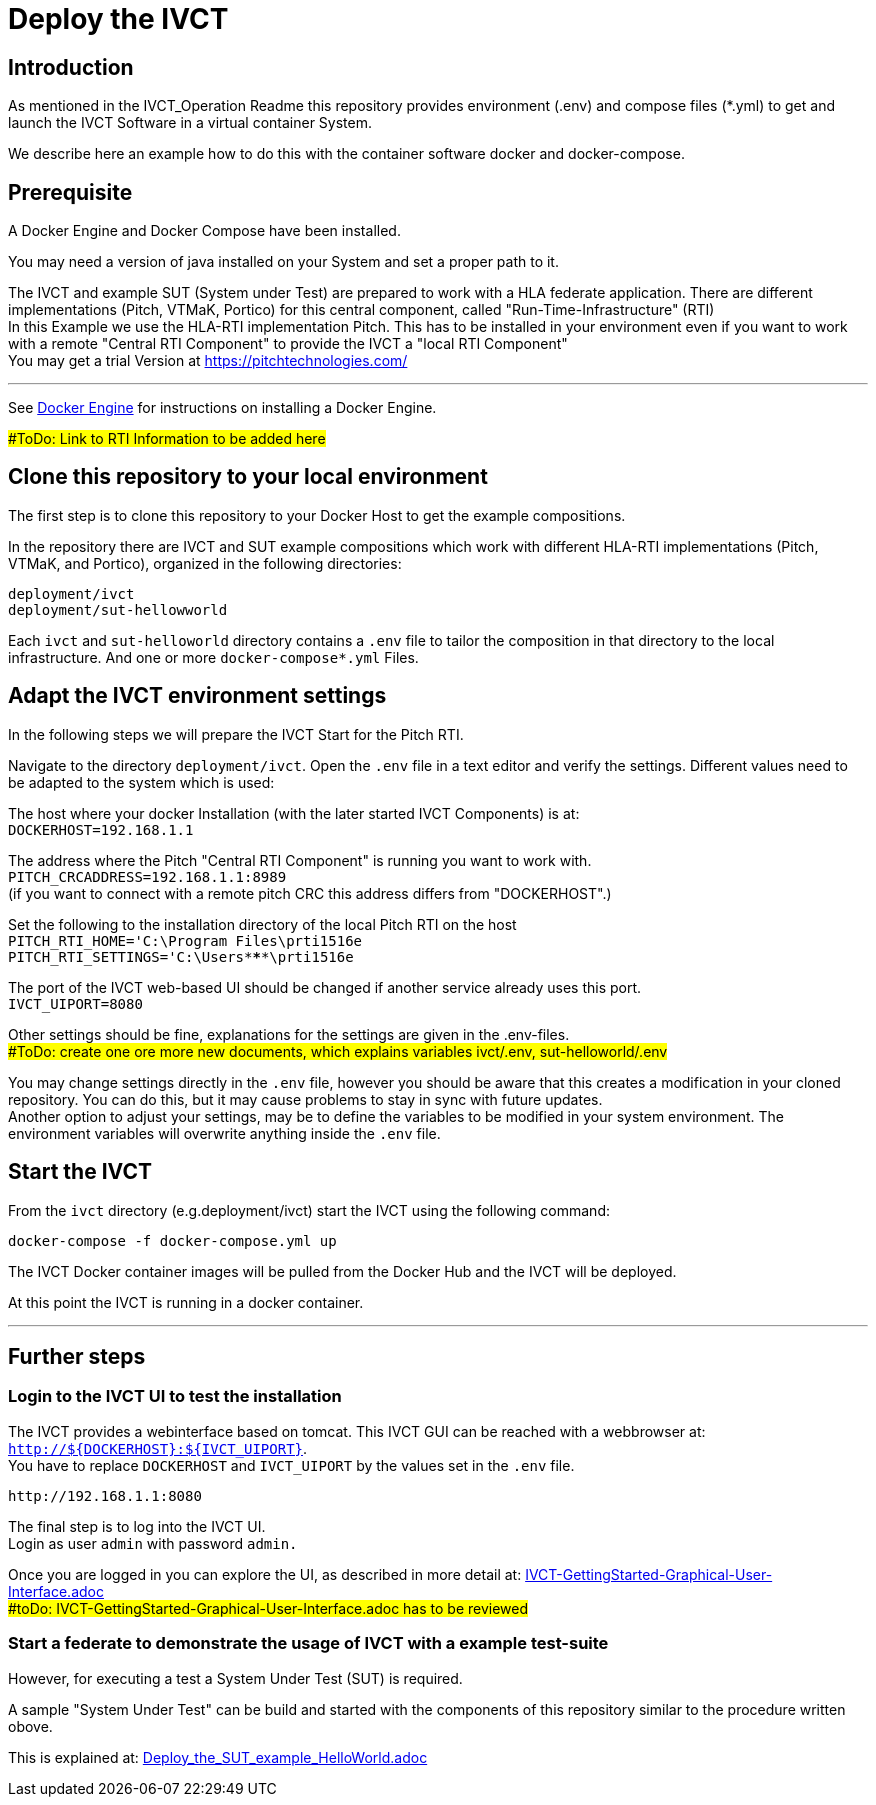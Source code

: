 = Deploy the IVCT +

== Introduction


As mentioned in the IVCT_Operation Readme this repository provides environment (.env) and compose
files (*.yml) to  get and launch the IVCT Software in a virtual container System.

We describe here an example how to do this with the container software docker and docker-compose.



== Prerequisite

A Docker Engine and Docker Compose have been installed.

You may need a version of java installed on your System and set a proper path to it.

The IVCT and example SUT (System under Test) are prepared to work with a HLA federate application.
There are different implementations (Pitch, VTMaK, Portico) for this central component, called "Run-Time-Infrastructure" (RTI) +
In this Example we use the HLA-RTI implementation Pitch.
This has to be installed in your environment even if you want to work with a remote "Central RTI Component" 
to provide the IVCT a "local RTI Component"  +
You may get a trial Version at https://pitchtechnologies.com/


'''
See https://docs.docker.com/install[Docker Engine] for instructions on installing a Docker Engine.


##ToDo: Link to RTI Information    to be added here#


== Clone this repository to your local environment

The first step is to clone this repository to your Docker Host to get the example compositions.

In the repository there are IVCT and SUT example compositions which work with different HLA-RTI implementations (Pitch, VTMaK, and Portico), organized in the following directories:

  deployment/ivct
  deployment/sut-hellowworld


Each `ivct` and `sut-helloworld` directory contains a `.env` file to tailor the composition in that directory to the local infrastructure.
And one or more `docker-compose*.yml`  Files.



== Adapt the IVCT environment settings

In the following steps we will prepare the IVCT Start for the Pitch RTI.

Navigate to the directory `deployment/ivct`. Open the `.env` file in a text editor and verify the settings.
Different values need to be adapted to the system which is used:

The host where your docker Installation (with the later started IVCT Components) is at: +
 `DOCKERHOST=192.168.1.1`

The address where the Pitch "Central RTI Component" is running you want to work with. +
 `PITCH_CRCADDRESS=192.168.1.1:8989` +
(if you want to connect with a remote pitch CRC this address differs from "DOCKERHOST".)

Set the following to the installation directory of the local Pitch RTI on the host +
 `PITCH_RTI_HOME='C:\Program Files\prti1516e` +
 `PITCH_RTI_SETTINGS='C:\Users\*****\prti1516e`
 
The port of the IVCT web-based UI should be changed if another service already uses this port. +
 `IVCT_UIPORT=8080`
 
Other settings should be fine, explanations for the settings are given in the .env-files. +
##ToDo: create one ore more new documents, which explains variables ivct/.env, sut-helloworld/.env#


You may change settings directly in the `.env` file, 
however you should be aware that this creates a modification in your cloned repository.
You can do this, but it may cause problems to stay in sync with future updates. +
Another option to adjust your settings, may be to define the variables to be modified in your system environment. The environment variables will overwrite anything inside the `.env` file.

== Start the IVCT

From the `ivct` directory  (e.g.deployment/ivct) start the IVCT using the following command:

 docker-compose -f docker-compose.yml up

The IVCT Docker container images will be pulled from the Docker Hub and the IVCT will be deployed.

At this point the IVCT is running in a docker container. +

'''

== Further steps

=== Login to the IVCT UI  to test the installation

The IVCT provides a webinterface based on tomcat. This IVCT GUI can be reached 
with a webbrowser at: `http://${DOCKERHOST}:${IVCT_UIPORT}`. +
You have to replace `DOCKERHOST` and `IVCT_UIPORT` by the values set in the `.env` file. 

 http://192.168.1.1:8080

The final step is to log into the IVCT UI. +
Login as user `admin` with password `admin.`

Once you are logged in you can explore the UI, 
as described in more detail at: 
link:IVCT-GettingStarted-Graphical-User-Interface.adoc[] +
 ##toDo:   IVCT-GettingStarted-Graphical-User-Interface.adoc has to be reviewed#

=== Start a federate to demonstrate the usage of IVCT with a example test-suite

However, for executing a test a System Under Test (SUT) is required.

A sample "System Under Test"  can be build and started with the components 
of this repository similar to the procedure written obove.

This is explained at: 
link:Deploy_the_SUT_example_HelloWorld.adoc[]

